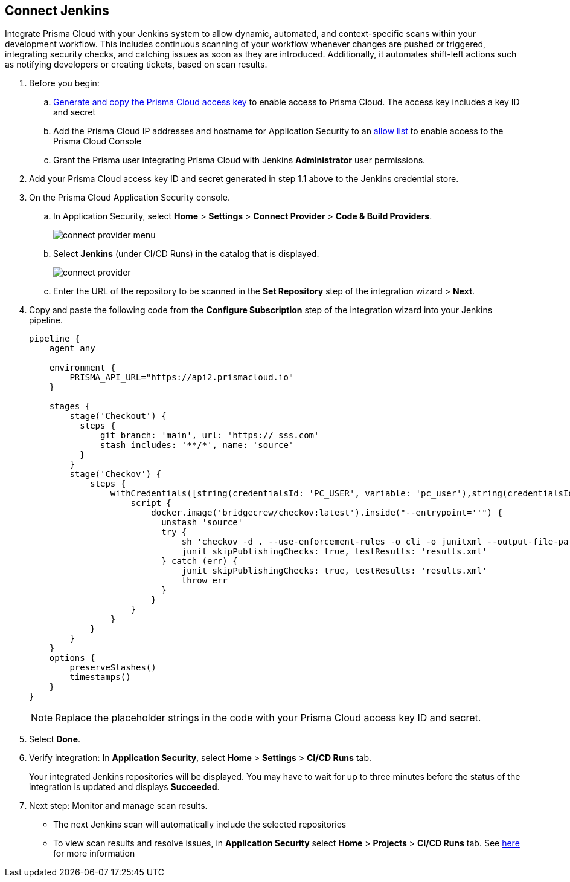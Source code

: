 :topic_type: task

[.task]
== Connect Jenkins 

Integrate Prisma Cloud with your Jenkins system to allow dynamic, automated, and context-specific scans within your development workflow. This includes continuous scanning of your workflow whenever changes are pushed or triggered, integrating security checks, and catching issues as soon as they are introduced. Additionally, it automates shift-left actions such as notifying developers or creating tickets, based on scan results.

[.procedure]

. Before you begin:
.. xref:../../../../administration/create-access-keys.adoc[Generate and copy the Prisma Cloud access key] to enable access to Prisma Cloud. The access key includes a key ID and secret
.. Add the Prisma Cloud IP addresses and hostname for Application Security to an xref:../../../../get-started/console-prerequisites.adoc[allow list] to enable access to the Prisma Cloud Console 
.. Grant the Prisma user integrating Prisma Cloud with Jenkins *Administrator* user permissions.

. Add your Prisma Cloud access key ID and secret generated in step 1.1 above to the Jenkins credential store.

. On the Prisma Cloud Application Security console.
.. In Application Security, select *Home* > *Settings* > *Connect Provider* > *Code & Build Providers*.
+
image::application-security/connect-provider-menu.png[]

.. Select *Jenkins* (under CI/CD Runs) in the catalog that is displayed.
+
image::application-security/connect-provider.png[]

.. Enter the URL of the repository to be scanned in the *Set Repository* step of the integration wizard > *Next*.

. Copy and paste the following code from the *Configure Subscription* step of the integration wizard into your Jenkins pipeline.
+
[source.yml]
----
pipeline {
    agent any
    
    environment {
        PRISMA_API_URL="https://api2.prismacloud.io"
    }
    
    stages {
        stage('Checkout') {
          steps {
              git branch: 'main', url: 'https:// sss.com'
              stash includes: '**/*', name: 'source'
          }
        }
        stage('Checkov') {
            steps {
                withCredentials([string(credentialsId: 'PC_USER', variable: 'pc_user'),string(credentialsId: 'PC_PASSWORD', variable: 'pc_password')]) {
                    script {
                        docker.image('bridgecrew/checkov:latest').inside("--entrypoint=''") {
                          unstash 'source'
                          try {
                              sh 'checkov -d . --use-enforcement-rules -o cli -o junitxml --output-file-path console,results.xml --bc-api-key ${pc_user}::${pc_password} --repo-id  / sss.com --branch main'
                              junit skipPublishingChecks: true, testResults: 'results.xml'
                          } catch (err) {
                              junit skipPublishingChecks: true, testResults: 'results.xml'
                              throw err
                          }
                        }
                    }
                }
            }
        }
    }
    options {
        preserveStashes()
        timestamps()
    }
}
----
+
NOTE: Replace the placeholder strings in the code with your Prisma Cloud access key ID and secret.

. Select *Done*.

. Verify integration: In *Application Security*, select *Home* > *Settings* > *CI/CD Runs* tab.
+
Your integrated Jenkins repositories will be displayed. You may have to wait for up to three minutes before the status of the integration is updated and displays *Succeeded*.

. Next step: Monitor and manage scan results.
+
* The next Jenkins scan will automatically include the selected repositories
* To view scan results and resolve issues, in *Application Security* select *Home* > *Projects* > *CI/CD Runs* tab. See xref:../../../risk-management/monitor-and-manage-code-build/monitor-code-build-issues.adoc[here] for more information  
